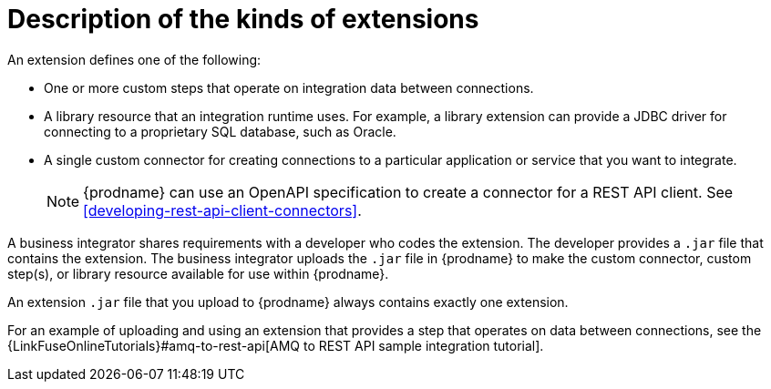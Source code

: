[id='description-kinds-extensions']
= Description of the kinds of extensions

An extension defines one of the following:

* One or more custom steps that operate on integration data between
connections.

* A library resource that an integration runtime uses. For example, 
a library extension can provide a JDBC driver for connecting to a proprietary 
SQL database, such as Oracle. 

* A single custom connector for creating connections to a particular application
or service that you want to integrate.
+
NOTE: {prodname} can use an OpenAPI specification to create a connector 
for a REST API client. See <<developing-rest-api-client-connectors>>.

A business integrator shares requirements with a developer who codes the extension.
The developer provides a `.jar` file that contains the extension.
The business integrator uploads the `.jar` file in {prodname} to make the custom connector, 
custom step(s), or library resource available for use within {prodname}.

An extension `.jar` file that you upload to {prodname} always contains 
exactly one extension.  

For an example of uploading and using an extension that provides a step
that operates on data between connections, see the 
{LinkFuseOnlineTutorials}#amq-to-rest-api[AMQ to REST API sample integration tutorial].
